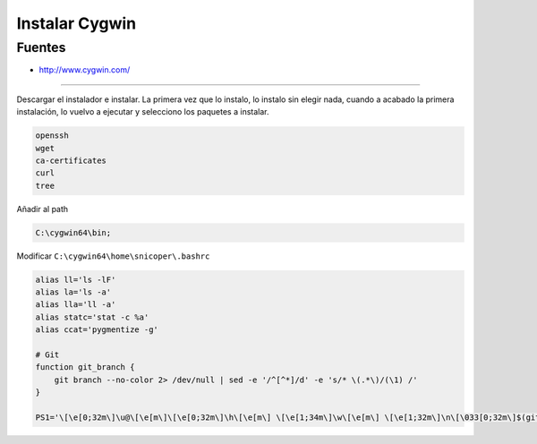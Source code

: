 .. _reference--windows-instalar_cygwin:

###############
Instalar Cygwin
###############


Fuentes
*******

* http://www.cygwin.com/

-----------

Descargar el instalador e instalar. La primera vez que lo instalo, lo instalo sin
elegir nada, cuando a acabado la primera instalación, lo vuelvo a ejecutar y
selecciono los paquetes a instalar.


.. code-block:: none

    openssh
    wget
    ca-certificates
    curl
    tree

Añadir al path

.. code-block:: none

    C:\cygwin64\bin;

Modificar ``C:\cygwin64\home\snicoper\.bashrc``

.. code-block:: bash

    alias ll='ls -lF'
    alias la='ls -a'
    alias lla='ll -a'
    alias statc='stat -c %a'
    alias ccat='pygmentize -g'

    # Git
    function git_branch {
        git branch --no-color 2> /dev/null | sed -e '/^[^*]/d' -e 's/* \(.*\)/(\1) /'
    }

    PS1='\[\e[0;32m\]\u@\[\e[m\]\[\e[0;32m\]\h\[\e[m\] \[\e[1;34m\]\w\[\e[m\] \[\e[1;32m\]\n\[\033[0;32m\]$(git_branch)\[\033[00m\]\$ '

